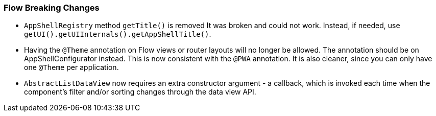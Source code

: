 [discrete]
=== Flow Breaking Changes

- `AppShellRegistry` method `getTitle()` is removed 
It was broken and could not work. Instead, if needed, use `getUI().getUIInternals().getAppShellTitle()`. 

- Having the `@Theme` annotation on Flow views or router layouts will no longer be allowed.
The annotation should be on [interfacename]#AppShellConfigurator# instead. 
This is now consistent with the `@PWA` annotation.
It is also cleaner, since you can only have one `@Theme` per application. 


- `AbstractListDataView` now requires an extra constructor argument - a callback, which is invoked each time when the component's filter and/or sorting changes through the data view API.
